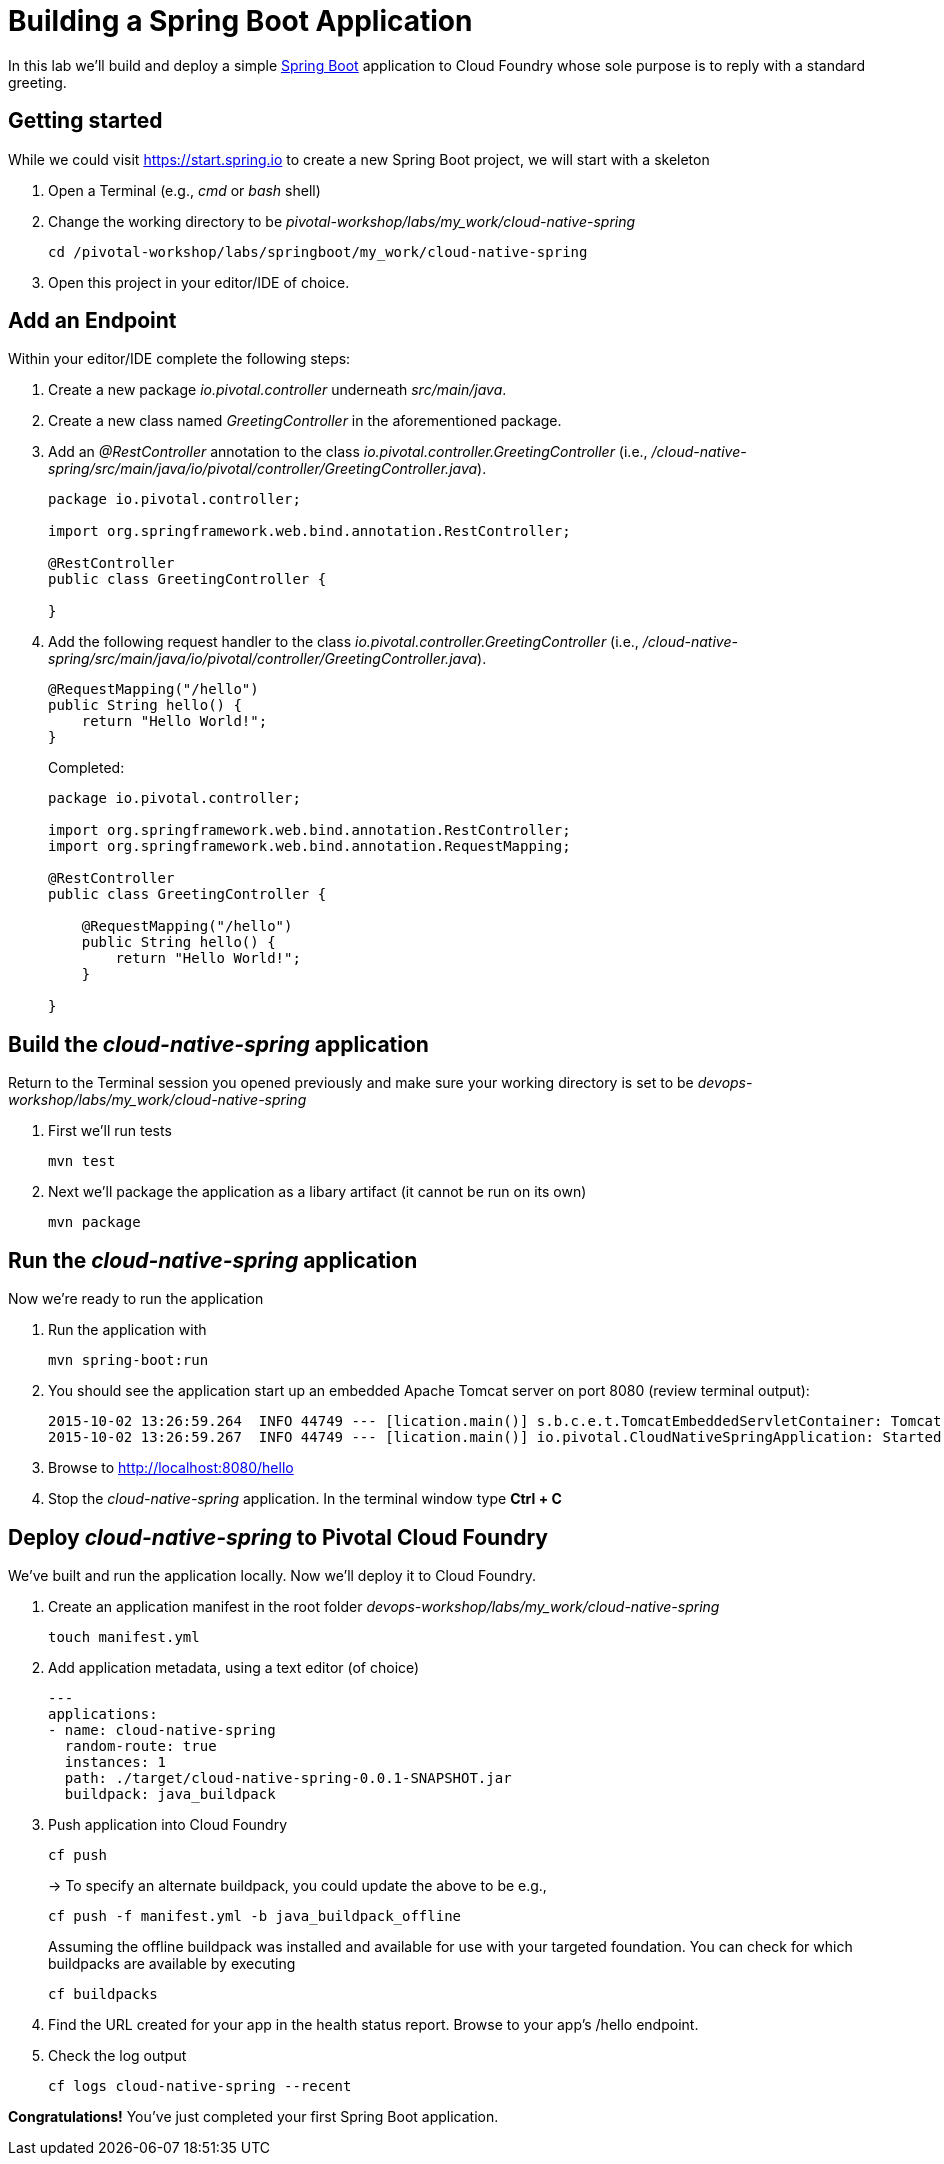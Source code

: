 = Building a Spring Boot Application

In this lab we'll build and deploy a simple https://docs.spring.io/spring-boot/docs/current/reference/htmlsingle/[Spring Boot] application to Cloud Foundry whose sole purpose is to reply with a standard greeting.

== Getting started

While we could visit https://start.spring.io to create a new Spring Boot project, we will start with a skeleton

. Open a Terminal (e.g., _cmd_ or _bash_ shell)

. Change the working directory to be _pivotal-workshop/labs/my_work/cloud-native-spring_
+
  cd /pivotal-workshop/labs/springboot/my_work/cloud-native-spring

. Open this project in your editor/IDE of choice.

== Add an Endpoint

Within your editor/IDE complete the following steps:

. Create a new package _io.pivotal.controller_ underneath _src/main/java_.

. Create a new class named _GreetingController_ in the aforementioned package.

. Add an _@RestController_ annotation to the class _io.pivotal.controller.GreetingController_ (i.e., _/cloud-native-spring/src/main/java/io/pivotal/controller/GreetingController.java_).
+
[source,java]
---------------------------------------------------------------------
package io.pivotal.controller;

import org.springframework.web.bind.annotation.RestController;

@RestController
public class GreetingController {

}
---------------------------------------------------------------------

. Add the following request handler to the class _io.pivotal.controller.GreetingController_ (i.e., _/cloud-native-spring/src/main/java/io/pivotal/controller/GreetingController.java_).
+
[source,java]
---------------------------------------------------------------------
@RequestMapping("/hello")
public String hello() {
    return "Hello World!";
}
---------------------------------------------------------------------
+
Completed:
+
[source,java]
---------------------------------------------------------------------
package io.pivotal.controller;

import org.springframework.web.bind.annotation.RestController;
import org.springframework.web.bind.annotation.RequestMapping;

@RestController
public class GreetingController {

    @RequestMapping("/hello")
    public String hello() {
        return "Hello World!";
    }
    
}
---------------------------------------------------------------------


== Build the _cloud-native-spring_ application

Return to the Terminal session you opened previously and make sure your working directory is set to be _devops-workshop/labs/my_work/cloud-native-spring_

  
. First we'll run tests
+
  mvn test

. Next we'll package the application as a libary artifact (it cannot be run on its own)
+
  mvn package
  



== Run the _cloud-native-spring_ application

Now we're ready to run the application

. Run the application with
+
  mvn spring-boot:run

. You should see the application start up an embedded Apache Tomcat server on port 8080 (review terminal output):
+
[source,bash]
---------------------------------------------------------------------
2015-10-02 13:26:59.264  INFO 44749 --- [lication.main()] s.b.c.e.t.TomcatEmbeddedServletContainer: Tomcat started on port(s): 8080 (http)
2015-10-02 13:26:59.267  INFO 44749 --- [lication.main()] io.pivotal.CloudNativeSpringApplication: Started CloudNativeSpringApplication in 2.541 seconds (JVM running for 9.141)
---------------------------------------------------------------------

. Browse to http://localhost:8080/hello

. Stop the _cloud-native-spring_ application. In the terminal window type *Ctrl + C*

== Deploy _cloud-native-spring_ to Pivotal Cloud Foundry

We've built and run the application locally.  Now we'll deploy it to Cloud Foundry.

. Create an application manifest in the root folder _devops-workshop/labs/my_work/cloud-native-spring_
+
  touch manifest.yml

. Add application metadata, using a text editor (of choice)
+
[source,bash]
---------------------------------------------------------------------
---
applications:
- name: cloud-native-spring
  random-route: true
  instances: 1
  path: ./target/cloud-native-spring-0.0.1-SNAPSHOT.jar
  buildpack: java_buildpack

---------------------------------------------------------------------

. Push application into Cloud Foundry
+
  cf push
+
-> To specify an alternate buildpack, you could update the above to be e.g.,
+
  cf push -f manifest.yml -b java_buildpack_offline
+ 
Assuming the offline buildpack was installed and available for use with your targeted foundation.  You can check for which buildpacks are available by executing
+
  cf buildpacks

. Find the URL created for your app in the health status report. Browse to your app's /hello endpoint.

. Check the log output
+
  cf logs cloud-native-spring --recent

*Congratulations!* You’ve just completed your first Spring Boot application.